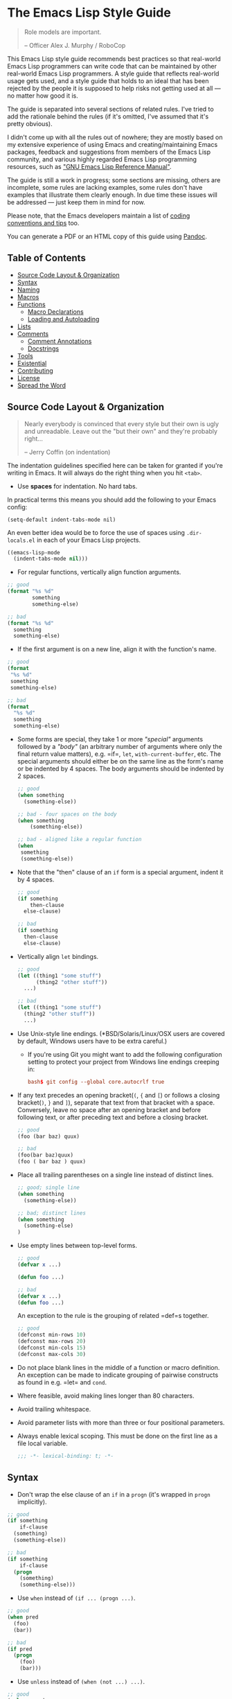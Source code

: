 * The Emacs Lisp Style Guide
  :PROPERTIES:
  :CUSTOM_ID: the-emacs-lisp-style-guide
  :END:

  #+BEGIN_QUOTE
  Role models are important.

  -- Officer Alex J. Murphy / RoboCop
  #+END_QUOTE

  This Emacs Lisp style guide recommends best practices so that real-world
  Emacs Lisp programmers can write code that can be maintained by other
  real-world Emacs Lisp programmers. A style guide that reflects
  real-world usage gets used, and a style guide that holds to an ideal
  that has been rejected by the people it is supposed to help risks not
  getting used at all --- no matter how good it is.

  The guide is separated into several sections of related rules. I've
  tried to add the rationale behind the rules (if it's omitted, I've
  assumed that it's pretty obvious).

  I didn't come up with all the rules out of nowhere; they are mostly based on
  my extensive experience of using Emacs and creating/maintaining Emacs
  packages, feedback and suggestions from members of the Emacs Lisp community,
  and various highly regarded Emacs Lisp programming resources, such as [[https://www.gnu.org/software/emacs/manual/elisp.html]["GNU
  Emacs Lisp Reference Manual"]].

  The guide is still a work in progress; some sections are missing, others
  are incomplete, some rules are lacking examples, some rules don't have
  examples that illustrate them clearly enough. In due time these issues
  will be addressed --- just keep them in mind for now.

  Please note, that the Emacs developers maintain a list of
  [[http://www.gnu.org/software/emacs/manual/html_node/elisp/Tips.html#Tips][coding conventions and tips]] too.

  You can generate a PDF or an HTML copy of this guide using [[https://pandoc.org/][Pandoc]].

** Table of Contents
   :PROPERTIES:
   :CUSTOM_ID: table-of-contents
   :END:

   - [[#source-code-layout--organization][Source Code Layout & Organization]]
   - [[#syntax][Syntax]]
   - [[#naming][Naming]]
   - [[#macros][Macros]]
   - [[#functions][Functions]]
     - [[#macro-declarations][Macro Declarations]]
     - [[#loading-and-autoloading][Loading and Autoloading]]
   - [[#lists][Lists]]
   - [[#comments][Comments]]
     - [[#comment-annotations][Comment Annotations]]
     - [[#docstrings][Docstrings]]
   - [[#tools][Tools]]
   - [[#existential][Existential]]
   - [[#contributing][Contributing]]
   - [[#license][License]]
   - [[#spread-the-word][Spread the Word]]

** Source Code Layout & Organization
   :PROPERTIES:
   :CUSTOM_ID: source-code-layout-organization
   :END:

   #+BEGIN_QUOTE
   Nearly everybody is convinced that every style but their own is ugly
   and unreadable. Leave out the "but their own" and they're probably
   right...

   -- Jerry Coffin (on indentation)
   #+END_QUOTE

   #+BEGIN_NOTE
   The indentation guidelines specified here can be taken for granted if
   you're writing in Emacs. It will always do the right thing when you hit
   =<tab>=.
   #+END_NOTE

   - Use *spaces* for indentation. No hard tabs.

   In practical terms this means you should add the following to your Emacs
   config:

   #+BEGIN_SRC emacs-lisp emacs-lisp
   (setq-default indent-tabs-mode nil)
   #+END_SRC

   An even better idea would be to force the use of spaces using
   =.dir-locals.el= in each of your Emacs Lisp projects.

   #+BEGIN_SRC emacs-lisp
   ((emacs-lisp-mode
     (indent-tabs-mode nil)))
   #+END_SRC

   - For regular functions, vertically align function arguments.

   #+BEGIN_SRC emacs-lisp
   ;; good
   (format "%s %d"
           something
           something-else)

   ;; bad
   (format "%s %d"
     something
     something-else)
   #+END_SRC

   - If the first argument is on a new line, align it with the function's
     name.

   #+BEGIN_SRC emacs-lisp
   ;; good
   (format
    "%s %d"
    something
    something-else)

   ;; bad
   (format
     "%s %d"
     something
     something-else)
   #+END_SRC

   - Some forms are special, they take 1 or more /"special"/ arguments
     followed by a /"body"/ (an arbitrary number of arguments where only
     the final return value matters), e.g. =if=, =let=,
     =with-current-buffer=, etc. The special arguments should either be on
     the same line as the form's name or be indented by 4 spaces. The body
     arguments should be indented by 2 spaces.

     #+BEGIN_SRC emacs-lisp
     ;; good
     (when something
       (something-else))

     ;; bad - four spaces on the body
     (when something
         (something-else))

     ;; bad - aligned like a regular function
     (when
      something
      (something-else))
     #+END_SRC

   - Note that the "then" clause of an =if= form is a special argument,
     indent it by 4 spaces.

     #+BEGIN_SRC emacs-lisp
     ;; good
     (if something
         then-clause
       else-clause)

     ;; bad
     (if something
       then-clause
       else-clause)
     #+END_SRC

   - Vertically align =let= bindings.

     #+BEGIN_SRC emacs-lisp
     ;; good
     (let ((thing1 "some stuff")
           (thing2 "other stuff"))
       ...)

     ;; bad
     (let ((thing1 "some stuff")
       (thing2 "other stuff"))
       ...)
     #+END_SRC

   - Use Unix-style line endings. (*BSD/Solaris/Linux/OSX users are covered
     by default, Windows users have to be extra careful.)

     - If you're using Git you might want to add the following
       configuration setting to protect your project from Windows line
       endings creeping in:

     #+BEGIN_SRC conf
     bash$ git config --global core.autocrlf true
     #+END_SRC

   - If any text precedes an opening bracket(=(=, ={= and =[=) or follows a
     closing bracket(=)=, =}= and =]=), separate that text from that
     bracket with a space. Conversely, leave no space after an opening
     bracket and before following text, or after preceding text and before
     a closing bracket.

     #+BEGIN_SRC emacs-lisp
     ;; good
     (foo (bar baz) quux)

     ;; bad
     (foo(bar baz)quux)
     (foo ( bar baz ) quux)
     #+END_SRC

   - Place all trailing parentheses on a single line instead of distinct
     lines.

     #+BEGIN_SRC emacs-lisp
     ;; good; single line
     (when something
       (something-else))

     ;; bad; distinct lines
     (when something
       (something-else)
     )
     #+END_SRC

   - Use empty lines between top-level forms.

     #+BEGIN_SRC emacs-lisp
     ;; good
     (defvar x ...)

     (defun foo ...)

     ;; bad
     (defvar x ...)
     (defun foo ...)
     #+END_SRC

     An exception to the rule is the grouping of related =def=s together.

     #+BEGIN_SRC emacs-lisp
     ;; good
     (defconst min-rows 10)
     (defconst max-rows 20)
     (defconst min-cols 15)
     (defconst max-cols 30)
     #+END_SRC

   - Do not place blank lines in the middle of a function or macro
     definition. An exception can be made to indicate grouping of pairwise
     constructs as found in e.g. =let= and =cond=.

   - Where feasible, avoid making lines longer than 80 characters.

   - Avoid trailing whitespace.

   - Avoid parameter lists with more than three or four positional
     parameters.

   - Always enable lexical scoping. This must be done on the first line as
     a file local variable.

     #+BEGIN_SRC emacs-lisp
     ;;; -*- lexical-binding: t; -*-
     #+END_SRC

** Syntax
   :PROPERTIES:
   :CUSTOM_ID: syntax
   :END:

   - Don't wrap the else clause of an =if= in a =progn= (it's wrapped in
     =progn= implicitly).

   #+BEGIN_SRC emacs-lisp
     ;; good
     (if something
         if-clause
       (something)
       (something-else))

     ;; bad
     (if something
         if-clause
       (progn
         (something)
         (something-else)))
   #+END_SRC

   - Use =when= instead of =(if ... (progn ...)=.

   #+BEGIN_SRC emacs-lisp
     ;; good
     (when pred
       (foo)
       (bar))

     ;; bad
     (if pred
       (progn
         (foo)
         (bar)))
   #+END_SRC

   - Use =unless= instead of =(when (not ...) ...)=.

   #+BEGIN_SRC emacs-lisp
   ;; good
   (unless pred
     (foo)
     (bar))

   ;; bad
   (when (not pred)
     (foo)
     (bar))
   #+END_SRC

   - Use =not= instead of =null=, unless your checking whether something is
     =nil= (empty list). Despite its name (=null= instead of =nullp=), the
     function =null= is mostly meant to be used as a predicate.

   #+BEGIN_SRC emacs-lisp
     ;; good
     (if (null lst) ...)

     (if (or (not foo) something) ...)

     ;; bad
     (if (not lst))

     (if (and (null foo) bar) ...)
   #+END_SRC

   - When doing comparisons, keep in mind that the functions =<=, =>=, etc.
     accept a variable number of arguments as of Emacs 24.4.

   #+BEGIN_SRC emacs-lisp
   ;; Preferred
   (< 5 x 10)

   ;; Old
   (and (> x 5) (< x 10))
   #+END_SRC

   - Use =t= as the catch-all test expression in =cond=.

   #+BEGIN_SRC emacs-lisp
   ;; good
   (cond
     ((< n 0) "negative")
     ((> n 0) "positive")
     (t "zero"))

   ;; bad
   (cond
     ((< n 0) "negative")
     ((> n 0) "positive")
     (:else "zero"))
   #+END_SRC

   - Use =(1+ x)= & =(1- x)= instead of =(+ x 1)= and =(- x 1)=.

   - Use =with-eval-after-load= instead of =eval-after-load=.

   #+BEGIN_SRC emacs-lisp
   ;; good
   (with-eval-after-load "foo"
     (bar)
     (baz))


   ;; bad
   (eval-after-load "foo"
     '(progn
        (bar)
        (baz)))
   #+END_SRC

** Naming
   :PROPERTIES:
   :CUSTOM_ID: naming
   :END:

   #+BEGIN_QUOTE
   The only real difficulties in programming are cache invalidation and
   naming things.

   -- Phil Karlton
   #+END_QUOTE

   - Use =lisp-case= for function and variable names.

   #+BEGIN_SRC emacs-lisp
   ;; good
   (defvar some-var ...)
   (defun some-fun ...)

   ;; bad
   (defvar someVar ...)
   (defun somefun ...)
   (defvar some_fun ...)
     #+END_SRC

   - Prefix top-level names with the name of the library they belong to in
     order to avoid name clashes.

   #+BEGIN_SRC emacs-lisp
   ;; good
   (defun projectile-project-root ...)

   ;; bad
   (defun project-root ...)
     #+END_SRC

   - Prefix unused local (lexically scoped) variables with =_=.

   #+BEGIN_SRC emacs-lisp
   ;; good
   (lambda (x _y) x)

   ;; bad
   (lambda (x y) x)
     #+END_SRC

   - Use =--= to denote private top-level definitions
     (e.g. =projectile--private-fun=).

   - The names of predicate methods (methods that return a boolean value)
     should end in a =p= if it's a single-word name and a =-p= if it's a
     multi-word name (e.g., =evenp= and =buffer-live-p=).

   #+BEGIN_SRC emacs-lisp
   ;; good
   (defun palindromep ...)
   (defun only-one-p ...)

   ;; bad
   (defun palindrome? ...) ; Scheme style
   (defun is-palindrome ...) ; Java style
   #+END_SRC

   - Face names [[https://www.gnu.org/software/emacs/manual/html_node/elisp/Defining-Faces.html][should not]] end in =-face=.

   #+BEGIN_SRC emacs-lisp
   ;; good
   (defface widget-inactive ...)

   ;; bad
   (defface widget-inactive-face ...)
   #+END_SRC

** Macros
   :PROPERTIES:
   :CUSTOM_ID: macros
   :END:

   - Don't write a macro if a function will do.

   - Create an example of a macro usage first and the macro afterwards.

   - Break complicated macros into smaller functions whenever possible.

   - A macro should usually just provide syntactic sugar and the core of
     the macro should be a plain function. Doing so will improve
     composability.

   - Prefer syntax-quoted forms over building lists manually.

** Functions
   :PROPERTIES:
   :CUSTOM_ID: functions
   :END:

   - Use =lambda=s for local bindings and function calls, *not* for hooks
     or global variables. Define named functions for the latter, they aid
     readability and customizability.

   #+BEGIN_SRC emacs-lisp
   ;;; Good
   (mapcar (lambda (x) (or (car x) "")) some-list)
   (let ((predicate (lambda (x) (and (numberp x) (evenp x)))))
     (funcall predicate 1000))

   ;;; Bad - Define real functions for these.
   (defcustom my-predicate (lambda (x) (and (numberp x) (evenp x)))
     ...)
   (define-key my-keymap (kbd "C-f")
     (lambda () (interactive) (forward-char 1)))
   (add-hook 'my-hook (lambda () (save-some-buffers)))
     #+END_SRC

   - *Never* hard quote a lambda, it impedes byte-compilation.

   #+BEGIN_SRC emacs-lisp
   ;;; Good
   (lambda (x) (car x))

   ;;; Ok, but redundant.
   #'(lambda (x) (car x))

   ;;; Bad
   '(lambda (x) (car x))
     #+END_SRC

   - Don't wrap functions in anonymous functions when you don't need to.

   #+BEGIN_SRC emacs-lisp
   ;; good
   (cl-remove-if-not #'evenp numbers)

   ;; bad
   (cl-remove-if-not (lambda (x) (evenp x)) numbers)
     #+END_SRC

   - Use a sharp quote (=#'=) when quoting function names. It's a good hint
     for the byte-compiler, which will warn you if the function is
     undefined. Some macros can also behave differently otherwise (like
     =cl-labels=).

   #+BEGIN_SRC emacs-lisp
   ;; good
   (cl-remove-if-not #'evenp numbers)
   (global-set-key (kbd "C-l C-l") #'redraw-display)
   (cl-labels ((butterfly () (message "42")))
     (funcall #'butterfly))

   ;; bad
   (cl-remove-if-not 'evenp numbers)
   (global-set-key (kbd "C-l C-l") 'redraw-display)
   (cl-labels ((butterfly () (message "42")))
     (funcall 'butterfly))
     #+END_SRC

*** Macro Declarations
    :PROPERTIES:
    :CUSTOM_ID: macro-declarations
    :END:

    - Always declare the [[http://www.gnu.org/software/emacs/manual/html_node/elisp/Specification-List.html#Specification-List][debug-specification]], this tells edebug which arguments
      are meant for evaluation. If all arguments are evaluated, a simple
      =(declare (debug t))= is enough.

    - Declare the [[https://www.gnu.org/software/emacs/manual/html_node/elisp/Indenting-Macros.html#Indenting-Macros][indent specification]] if the macro arguments should not be
      aligned like a function (think of =defun= or =with-current-buffer=).

    #+BEGIN_SRC emacs-lisp
    (defmacro define-widget (name &rest forms)
      "Description"
      (declare (debug (sexp body))
               (indent defun))
      ...)
    #+END_SRC

*** Loading and Autoloading
    :PROPERTIES:
    :CUSTOM_ID: loading-and-autoloading
    :END:

    - Always end each library file with a =provide= statement and an
      appropriate comment (the =provide= statement will allow dependent
      libraries to use =require=).

    #+BEGIN_SRC emacs-lisp
    (provide 'foo)

    ;;; foo.el ends here
    #+END_SRC

    - Always load library dependencies with =require=, rather than =load= or
      =load-library= (the former is idempotent, while the others can result
      in multiple evaluations).

    - Include =autoload= cookies for mode definitions and commonly-used
      user-facing functions and commands (i.e. setup functions and commands
      that could be bound to a key). Conversely, *do not* provide autoload
      cookies for global variables or internal functions.

    #+BEGIN_SRC emacs-lisp
    ;;; good
    ;;;###autoload
    (define-derived-mode foo-mode ...)

    ;;;###autoload
    (define-minor-mode foo-minor-mode ...)

    ;;;###autoload
    (defun foo-setup () ...)

    ;;; bad
    ;;;###autoload
    (defun foo--internal () ...)

    ;;;###autoload
    (defvar foo-option)
    #+END_SRC

    - *Do not* provide =autoload= cookies for non-definition top-level forms
      (autoloading a library should never alter the behavior of a user's
      configuration). The single exception: =auto-mode-alist= can be altered
      for new major modes.

    #+BEGIN_SRC emacs-lisp
    ;;; good
    ;;;###autoload
    (add-to-list 'auto-mode-alist '("\\.foo\\'" . foo-mode))

    ;;; bad
    ;;;###autoload
    (foo-setup)
    #+END_SRC

** Lists
   :PROPERTIES:
   :CUSTOM_ID: lists
   :END:

   - Use =dolist= instead of calling the same s-exps over different
     variables:

   #+BEGIN_SRC emacs-lisp
   ;;; good
   (dolist (hook '(prog-mode-hook text-mode-hook))
     (add-hook hook 'turn-on-column-number-mode)
     (add-hook hook 'turn-off-line-number-mode)
     (add-hook hook 'linum-mode))

   ;;; bad
   (add-hook 'prog-mode-hook 'turn-on-column-number-mode)
   (add-hook 'prog-mode-hook 'turn-off-line-number-mode)
   (add-hook 'prog-mode-hook 'linum-mode)
   (add-hook 'text-mode-hook 'turn-on-column-number-mode)
   (add-hook 'text-mode-hook 'turn-off-line-number-mode)
   (add-hook 'text-mode-hook 'linum-mode)
     #+END_SRC

   - Use =seq-do= or =dolist= instead of =mapcar= if you don't intend to
     concatenate the result.

   #+BEGIN_SRC emacs-lisp
   ;;; good
   (font-lock-add-keywords nil (mapcar 'downcase list-of-crazy-cased-words))
   (seq-do 'load list-of-files-to-load)

   ;;; bad
   (mapcar 'load list-of-files-to-load)
     #+END_SRC

   - Use =dolist= instead of calling =seq-do= over a lambda. Reserve
     =seq-do= for single function calls.

   #+BEGIN_SRC emacs-lisp
   ;;; good
   (dolist (map (list c-mode-map c++-mode-map))
     (define-key map "\C-c\C-c" 'compile))

   ;;; bad
   (mapc
     (lambda (map) (define-key map "\C-c\C-c" 'compile))
     (list c-mode-map c++-mode-map))
     #+END_SRC

** Comments
   :PROPERTIES:
   :CUSTOM_ID: comments
   :END:

   #+BEGIN_QUOTE
   Good code is its own best documentation. As you're about to add a
   comment, ask yourself, "How can I improve the code so that this
   comment isn't needed?" Improve the code and then document it to make
   it even clearer. -- Steve McConnell
   #+END_QUOTE

   - Endeavor to make your code as self-documenting as possible.

   - Write heading comments with at least three semicolons.

   - Write top-level comments with three semicolons if it represents a
     heading, otherwise use two semicolons.

   - Write comments on a particular fragment of code before that fragment
     and aligned with it, using two semicolons.

   - Write margin comments with one semicolon.

   - Always have at least one space between the semicolon and the text that
     follows it.

   #+BEGIN_SRC emacs-lisp
   ;;; Frob Grovel
   ;; This is where Frob grovels and where Grovel frobs.

   ;; This section of code has some important implications:
   ;;   1. Foo.
   ;;   2. Bar.
   ;;   3. Baz.

   (defun fnord (zarquon)
     ;; If zob, then veeblefitz.
     (quux zot
           mumble             ; Zibblefrotz.
           frotz))
     #+END_SRC

   - Comments longer than a word begin with a capital letter and use
     punctuation. Separate sentences with two spaces.

   - Avoid superfluous comments.

   #+BEGIN_SRC emacs-lisp
   ;; bad
   (1+ counter) ; increments counter by one
     #+END_SRC

   - Keep existing comments up-to-date. An outdated comment is worse than
     no comment at all.

   #+BEGIN_QUOTE
   Good code is like a good joke - it needs no explanation. -- Russ Olsen
   #+END_QUOTE

   - Avoid writing comments to explain bad code. Refactor the code to make
     it self-explanatory.

   #+BEGIN_QUOTE
   Do, or do not. There is no try. -- Yoda
   #+END_QUOTE

*** Comment Annotations
    :PROPERTIES:
    :CUSTOM_ID: comment-annotations
    :END:

    - Annotations should usually be written on the line immediately above
      the relevant code.

    - The annotation keyword is followed by a colon and a space, then a note
      describing the problem.

    - If multiple lines are required to describe the problem, subsequent
      lines should be indented as much as the first one.

    - Tag the annotation with your initials and a date so its relevance can
      be easily verified.

    #+BEGIN_SRC emacs-lisp
    (defun some-fun ()
      ;; FIXME: This has crashed occasionally since v1.2.3. It may
      ;;        be related to the BarBazUtil upgrade. (xz 13-1-31)
      (baz))
    #+END_SRC

    - In cases where the problem is so obvious that any documentation would
      be redundant, annotations may be left at the end of the offending line
      with no note. This usage should be the exception and not the rule.

    #+BEGIN_SRC emacs-lisp
    (defun bar ()
      (sleep 100)) ; OPTIMIZE
    #+END_SRC

    - Use =TODO= to note missing features or functionality that should be
      added at a later date.

    - Use =FIXME= to note broken code that needs to be fixed.

    - Use =OPTIMIZE= to note slow or inefficient code that may cause
      performance problems.

    - Use =HACK= to note "code smells" where questionable coding practices
      were used and should be refactored away.

    - Use =REVIEW= to note anything that should be looked at to confirm it
      is working as intended. For example:
      =REVIEW: Are we sure this is how the client does X currently?=

    - Use other custom annotation keywords if it feels appropriate, but be
      sure to document them in your project's =README= or similar.

*** Docstrings
    :PROPERTIES:
    :CUSTOM_ID: docstrings
    :END:

    Emacs is famous for the breadth, depth, and ubiquity of its
    documentation. By taking the time to write docstrings in your package,
    you are helping to continue that tradition!

    - Begin with a terse, complete sentence. Use imperative language. For
      example, prefer "Verify" over "Verifies", and "Check" over "Checks".

    - When a function takes arguments, mention what the arguments do,
      whether they are required, and so on. Describe the arguments in
      UPCASE, and order them as they are used.

    - Always capitalize "Emacs".

    - Do not indent subsequent lines of a documentation string. This looks
      nice in the source code, but looks bizarre when users view the
      documentation.

    #+BEGIN_SRC emacs-lisp
    ;; good
    (defun goto-line (line &optional buffer)
      "Go to LINE, counting from line 1 at beginning of buffer.
    If called interactively, a numeric prefix argument specifies
    LINE; without a numeric prefix argument, read LINE from the
    minibuffer..."
    ...)

    ;; bad
    (defun goto-line (line &optional buffer)
      "Go to LINE, counting from line 1 at beginning of buffer.
       If called interactively, a numeric prefix argument specifies
       LINE; without a numeric prefix argument, read LINE from the
       minibuffer..."
      ...)

    ;; also bad
    (defun goto-line (line &optional buffer)
      "Go to LINE, counting from line 1 at beginning of buffer.
       If called interactively, a numeric prefix argument specifies
     LINE; without a numeric prefix argument, read LINE from the
     minibuffer..."
      ...)
   #+END_SRC

** Tools
   :PROPERTIES:
   :CUSTOM_ID: tools
   :END:

   - Use =checkdoc= to check for docstring style issues.

     - Many people in the Emacs community use =checkdoc= with
       [[http://flycheck.readthedocs.org/en/latest/][Flycheck]].

   - Use [[https://github.com/purcell/package-lint][package-lint]] to
     check packages before submission to repositories such as
     [[https://melpa.org/][MELPA]].

     - See the =package-lint= README about integration with
       [[http://www.flycheck.org/en/latest/][Flycheck]].

** Existential
   :PROPERTIES:
   :CUSTOM_ID: existential
   :END:

   - Be consistent. In an ideal world, be consistent with these guidelines.
   - Use common sense.

* Contributing
  :PROPERTIES:
  :CUSTOM_ID: contributing
  :END:

  Nothing written in this guide is set in stone. It's my desire to work
  together with everyone interested in Emacs Lisp coding style, so that we
  could ultimately create a resource that will be beneficial to the entire
  Emacs community.

  Feel free to open tickets or send pull requests with improvements.
  Thanks in advance for your help!

* License
  :PROPERTIES:
  :CUSTOM_ID: license
  :END:

  [[http://i.creativecommons.org/l/by/3.0/88x31.png]] This work is
  licensed under a
  [[http://creativecommons.org/licenses/by/3.0/deed.en_US][Creative
  Commons Attribution 3.0 Unported License]]

* Spread the Word
  :PROPERTIES:
  :CUSTOM_ID: spread-the-word
  :END:

  A community-driven style guide is of little use to a community that
  doesn't know about its existence. Tweet about the guide, share it with
  your friends and colleagues. Every comment, suggestion or opinion we get
  makes the guide just a little bit better. And we want to have the best
  possible guide, don't we?

  Cheers,\\
  [[https://twitter.com/bbatsov][Bozhidar]]
